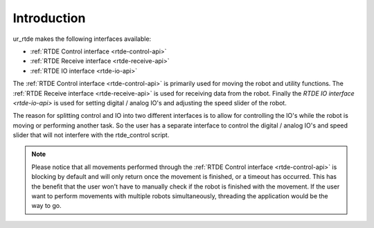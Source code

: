 ************
Introduction
************
ur_rtde makes the following interfaces available:

* :ref:`RTDE Control interface <rtde-control-api>`
* :ref:`RTDE Receive interface <rtde-receive-api>`
* :ref:`RTDE IO interface <rtde-io-api>`

The :ref:`RTDE Control interface <rtde-control-api>` is primarily used for moving the
robot and utility functions. The :ref:`RTDE Receive interface <rtde-receive-api>` is used for receiving data from the
robot. Finally the `RTDE IO interface <rtde-io-api>` is used for setting digital / analog IO's and adjusting the speed
slider of the robot.

The reason for splitting control and IO into two different interfaces is to allow for controlling the IO's while the
robot is moving or performing another task. So the user has a separate interface to control the digital / analog
IO's and speed slider that will not interfere with the rtde_control script.

.. note::
    Please notice that all movements performed through the :ref:`RTDE Control interface <rtde-control-api>` is blocking
    by default and will only return once the movement is finished, or a timeout has occurred. This has the benefit that
    the user won't have to manually check if the robot is finished with the movement. If the user want to perform
    movements with multiple robots simultaneously, threading the application would be the way to go.
